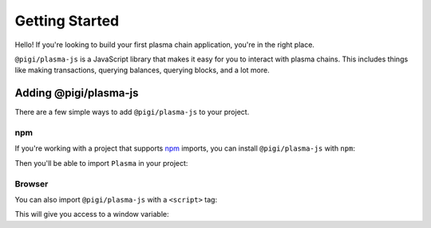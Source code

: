 ===============
Getting Started
===============
Hello! If you're looking to build your first plasma chain application, you're in the right place.

``@pigi/plasma-js`` is a JavaScript library that makes it easy for you to interact with plasma chains.
This includes things like making transactions, querying balances, querying blocks, and a lot more.

Adding @pigi/plasma-js
======================
There are a few simple ways to add ``@pigi/plasma-js`` to your project.

npm
---
If you're working with a project that supports npm_ imports, you can install ``@pigi/plasma-js`` with ``npm``:

.. code::
   npm install --save @pigi/plasma-js

Then you'll be able to import ``Plasma`` in your project:

.. code:: javascript
   const PlasmaClient = require('@pigi/plasma-js')

Browser
-------
You can also import ``@pigi/plasma-js`` with a ``<script>`` tag:

.. code:: html
   <script src="https://raw.githubusercontent.com/plasma-group/@pigi/plasma-js/master/dist/@pigi/plasma-js.min.js" type="text/javascript"></script>

This will give you access to a window variable:

.. code:: javascript
   const PlasmaClient = window.PlasmaClient

.. _npm: https://www.npmjs.com/

